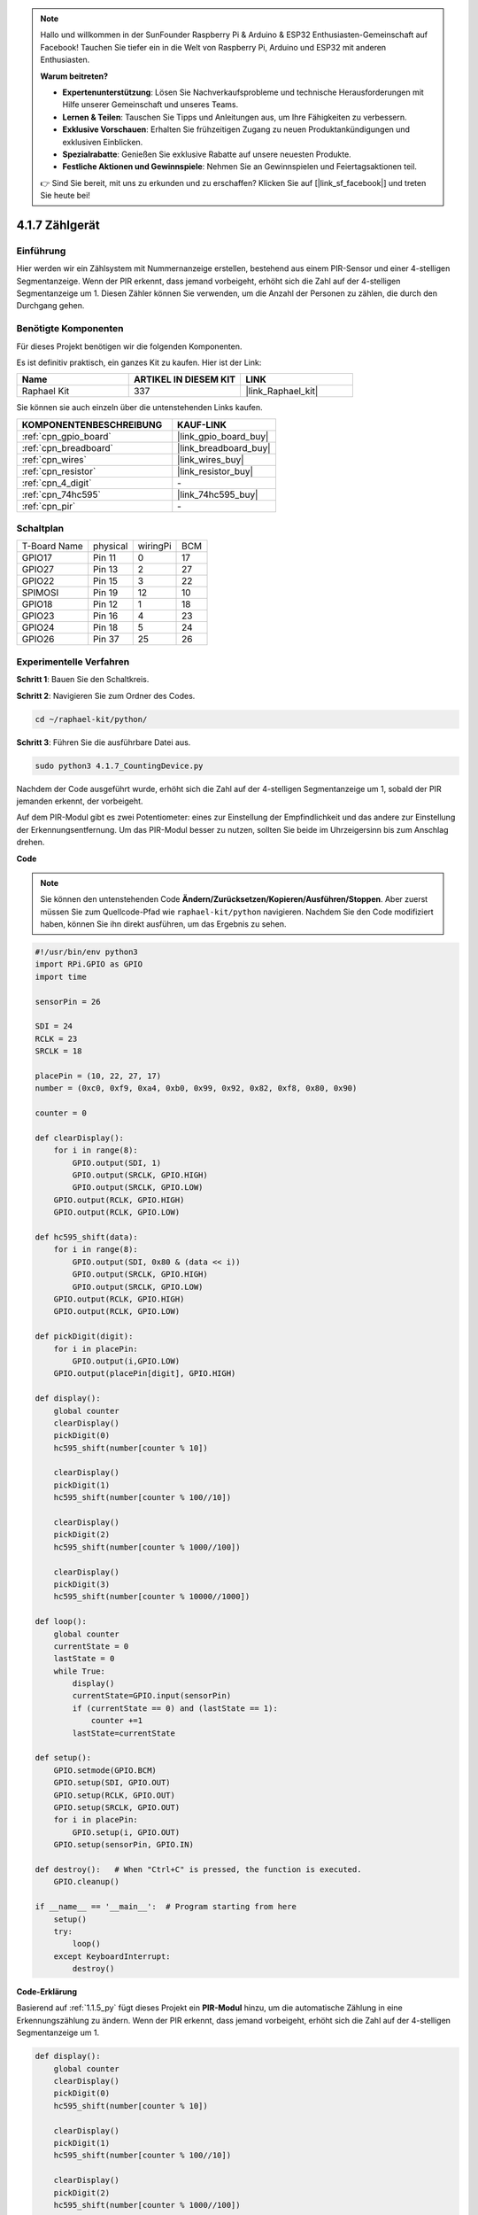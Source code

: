.. note::

    Hallo und willkommen in der SunFounder Raspberry Pi & Arduino & ESP32 Enthusiasten-Gemeinschaft auf Facebook! Tauchen Sie tiefer ein in die Welt von Raspberry Pi, Arduino und ESP32 mit anderen Enthusiasten.

    **Warum beitreten?**

    - **Expertenunterstützung**: Lösen Sie Nachverkaufsprobleme und technische Herausforderungen mit Hilfe unserer Gemeinschaft und unseres Teams.
    - **Lernen & Teilen**: Tauschen Sie Tipps und Anleitungen aus, um Ihre Fähigkeiten zu verbessern.
    - **Exklusive Vorschauen**: Erhalten Sie frühzeitigen Zugang zu neuen Produktankündigungen und exklusiven Einblicken.
    - **Spezialrabatte**: Genießen Sie exklusive Rabatte auf unsere neuesten Produkte.
    - **Festliche Aktionen und Gewinnspiele**: Nehmen Sie an Gewinnspielen und Feiertagsaktionen teil.

    👉 Sind Sie bereit, mit uns zu erkunden und zu erschaffen? Klicken Sie auf [|link_sf_facebook|] und treten Sie heute bei!

.. _4.1.7_py:

4.1.7 Zählgerät
=========================================

Einführung
-----------------

Hier werden wir ein Zählsystem mit Nummernanzeige erstellen, bestehend aus einem 
PIR-Sensor und einer 4-stelligen Segmentanzeige. Wenn der PIR erkennt, 
dass jemand vorbeigeht, erhöht sich die Zahl auf der 4-stelligen Segmentanzeige um 1. Diesen Zähler können Sie verwenden, um die Anzahl der Personen zu zählen, die durch den Durchgang gehen.

Benötigte Komponenten
------------------------------

Für dieses Projekt benötigen wir die folgenden Komponenten.

.. image:: ../img/list_Counting_Device1.png
    :align: center

.. image:: ../img/list_Counting_Device2.png
    :align: center

Es ist definitiv praktisch, ein ganzes Kit zu kaufen. Hier ist der Link:

.. list-table::
    :widths: 20 20 20
    :header-rows: 1

    *   - Name	
        - ARTIKEL IN DIESEM KIT
        - LINK
    *   - Raphael Kit
        - 337
        - |link_Raphael_kit|

Sie können sie auch einzeln über die untenstehenden Links kaufen.

.. list-table::
    :widths: 30 20
    :header-rows: 1

    *   - KOMPONENTENBESCHREIBUNG
        - KAUF-LINK

    *   - :ref:`cpn_gpio_board`
        - |link_gpio_board_buy|
    *   - :ref:`cpn_breadboard`
        - |link_breadboard_buy|
    *   - :ref:`cpn_wires`
        - |link_wires_buy|
    *   - :ref:`cpn_resistor`
        - |link_resistor_buy|
    *   - :ref:`cpn_4_digit`
        - \-
    *   - :ref:`cpn_74hc595`
        - |link_74hc595_buy|
    *   - :ref:`cpn_pir`
        - \-

Schaltplan
----------------------

============ ======== ======== ===
T-Board Name physical wiringPi BCM
GPIO17       Pin 11   0        17
GPIO27       Pin 13   2        27
GPIO22       Pin 15   3        22
SPIMOSI      Pin 19   12       10
GPIO18       Pin 12   1        18
GPIO23       Pin 16   4        23
GPIO24       Pin 18   5        24
GPIO26       Pin 37   25       26
============ ======== ======== ===

.. image:: ../img/Schematic_three_one1.png
   :align: center

Experimentelle Verfahren
-----------------------------

**Schritt 1**: Bauen Sie den Schaltkreis.

.. image:: ../img/image235.png

**Schritt 2**: Navigieren Sie zum Ordner des Codes.

.. raw:: html

   <run></run>

.. code-block::

    cd ~/raphael-kit/python/

**Schritt 3**: Führen Sie die ausführbare Datei aus.

.. raw:: html

   <run></run>

.. code-block::

    sudo python3 4.1.7_CountingDevice.py

Nachdem der Code ausgeführt wurde, erhöht sich die Zahl auf der 4-stelligen Segmentanzeige um 1, sobald der PIR jemanden erkennt, der vorbeigeht.

Auf dem PIR-Modul gibt es zwei Potentiometer: eines zur Einstellung der Empfindlichkeit und das andere zur Einstellung der Erkennungsentfernung. Um das PIR-Modul besser zu nutzen, sollten Sie beide im Uhrzeigersinn bis zum Anschlag drehen.

.. image:: ../img/PIR_TTE.png
    :width: 400
    :align: center

**Code**

.. note::
    Sie können den untenstehenden Code **Ändern/Zurücksetzen/Kopieren/Ausführen/Stoppen**. Aber zuerst müssen Sie zum Quellcode-Pfad wie ``raphael-kit/python`` navigieren. Nachdem Sie den Code modifiziert haben, können Sie ihn direkt ausführen, um das Ergebnis zu sehen.

.. raw:: html

    <run></run>

.. code-block:: python

    #!/usr/bin/env python3
    import RPi.GPIO as GPIO
    import time

    sensorPin = 26

    SDI = 24
    RCLK = 23
    SRCLK = 18

    placePin = (10, 22, 27, 17)
    number = (0xc0, 0xf9, 0xa4, 0xb0, 0x99, 0x92, 0x82, 0xf8, 0x80, 0x90)

    counter = 0

    def clearDisplay():
        for i in range(8):
            GPIO.output(SDI, 1)
            GPIO.output(SRCLK, GPIO.HIGH)
            GPIO.output(SRCLK, GPIO.LOW)
        GPIO.output(RCLK, GPIO.HIGH)
        GPIO.output(RCLK, GPIO.LOW)    

    def hc595_shift(data): 
        for i in range(8):
            GPIO.output(SDI, 0x80 & (data << i))
            GPIO.output(SRCLK, GPIO.HIGH)
            GPIO.output(SRCLK, GPIO.LOW)
        GPIO.output(RCLK, GPIO.HIGH)
        GPIO.output(RCLK, GPIO.LOW)

    def pickDigit(digit):
        for i in placePin:
            GPIO.output(i,GPIO.LOW)
        GPIO.output(placePin[digit], GPIO.HIGH)

    def display():
        global counter                    
        clearDisplay() 
        pickDigit(0)  
        hc595_shift(number[counter % 10])

        clearDisplay()
        pickDigit(1)
        hc595_shift(number[counter % 100//10])

        clearDisplay()
        pickDigit(2)
        hc595_shift(number[counter % 1000//100])

        clearDisplay()
        pickDigit(3)
        hc595_shift(number[counter % 10000//1000])

    def loop():
        global counter
        currentState = 0
        lastState = 0
        while True:
            display()
            currentState=GPIO.input(sensorPin)
            if (currentState == 0) and (lastState == 1):
                counter +=1
            lastState=currentState

    def setup():
        GPIO.setmode(GPIO.BCM)
        GPIO.setup(SDI, GPIO.OUT)
        GPIO.setup(RCLK, GPIO.OUT)
        GPIO.setup(SRCLK, GPIO.OUT)
        for i in placePin:
            GPIO.setup(i, GPIO.OUT)
        GPIO.setup(sensorPin, GPIO.IN)

    def destroy():   # When "Ctrl+C" is pressed, the function is executed.
        GPIO.cleanup()

    if __name__ == '__main__':  # Program starting from here
        setup()
        try:
            loop()
        except KeyboardInterrupt:
            destroy()

**Code-Erklärung**

Basierend auf :ref:`1.1.5_py` fügt dieses Projekt ein **PIR-Modul** hinzu, um die automatische Zählung in eine Erkennungszählung zu ändern. Wenn der PIR erkennt, dass jemand vorbeigeht, erhöht sich die Zahl auf der 4-stelligen Segmentanzeige um 1.

.. code-block:: python

    def display():
        global counter                    
        clearDisplay() 
        pickDigit(0)  
        hc595_shift(number[counter % 10])

        clearDisplay()
        pickDigit(1)
        hc595_shift(number[counter % 100//10])

        clearDisplay()
        pickDigit(2)
        hc595_shift(number[counter % 1000//100])

        clearDisplay()
        pickDigit(3)
        hc595_shift(number[counter % 10000//1000])

Zuerst starten Sie die vierte Segmentanzeige und schreiben die einstelligen Zahl. Dann starten Sie die dritte Segmentanzeige und geben die Zehnerziffer ein. Danach starten Sie nacheinander die zweite und erste Segmentanzeige und schreiben die Hunderter- und Tausenderziffern. Aufgrund der sehr schnellen Aktualisierungsrate sehen wir eine vollständige vierstellige Anzeige.

.. code-block:: python

    def loop():
    global counter
        currentState = 0
        lastState = 0
        while True:
            display()
            currentState=GPIO.input(sensorPin)
            if (currentState == 0) and (lastState == 1):
                counter +=1
            lastState=currentState 

Dies ist die Hauptfunktion: Sie zeigt die Zahl auf der 4-stelligen Segmentanzeige an und liest den PIR-Wert aus. Wenn der PIR erkennt, dass jemand vorbeigeht, erhöht sich die Zahl auf der 4-stelligen Segmentanzeige um 1.

Phänomen-Bild
-------------------------

.. image:: ../img/image236.jpeg
   :align: center

